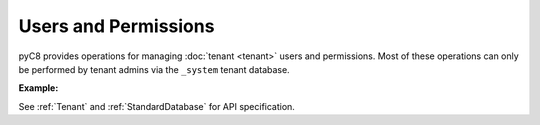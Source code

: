 Users and Permissions
---------------------

pyC8 provides operations for managing :doc:`tenant <tenant>` users and permissions. Most of
these operations can only be performed by tenant admins via the ``_system`` tenant database.

**Example:**

.. testcode::

    from c8 import C8Client

	# Initialize the C8 Data Fabric client.
    client = C8Client(protocol='https', host='MY-C8-EDGE-DATA-FABRIC-URL', port=443)

    # For the "mytenant" tenant, connect to "_system" database as tenant admin.
    # This returns an API wrapper for the "_system" database on tenant 'mytenant'
    # Note that the 'mytenant' tenant should already exist.
    tennt = client.tenant(name='mytenant', dbname='_system', username='root', password='root_pass')

    # List all tenant users.
    tennt.users()

    # Create a new user.
    tennt.create_user(
        username='johndoe@gmail.com',
        password='first_password',
        active=True,
        extra={'team': 'backend', 'title': 'engineer'}
    )

    # Check if a user exists.
    tennt.has_user('johndoe@gmail.com')

    # Retrieve details of a user.
    tennt.user('johndoe@gmail.com')

    # Update an existing user.
    tennt.update_user(
        username='johndoe@gmail.com',
        password='second_password',
        active=True,
        extra={'team': 'frontend', 'title': 'engineer'}
    )

    # Replace an existing user.
    tennt.replace_user(
        username='johndoe@gmail.com',
        password='third_password',
        active=True,
        extra={'team': 'frontend', 'title': 'architect'}
    )

    # Retrieve user permissions for all databases and collections.
    tennt.permissions('johndoe@gmail.com')

    # Retrieve user permission for "test" database.
    tennt.permission(
        username='johndoe@gmail.com',
        database='test'
    )

    # Retrieve user permission for "students" collection in "test" database.
    tennt.permission(
        username='johndoe@gmail.com',
        database='test',
        collection='students'
    )

    # Update user permission for "test" database.
    tennt.update_permission(
        username='johndoe@gmail.com',
        permission='rw',
        database='test'
    )

    # Update user permission for "students" collection in "test" database.
    tennt.update_permission(
        username='johndoe@gmail.com',
        permission='ro',
        database='test',
        collection='students'
    )

    # Reset user permission for "test" database.
    tennt.reset_permission(
        username='johndoe@gmail.com',
        database='test'
    )

    # Reset user permission for "students" collection in "test" database.
    tennt.reset_permission(
        username='johndoe@gmail.com',
        database='test',
        collection='students'
    )

See :ref:`Tenant` and :ref:`StandardDatabase` for API specification.
